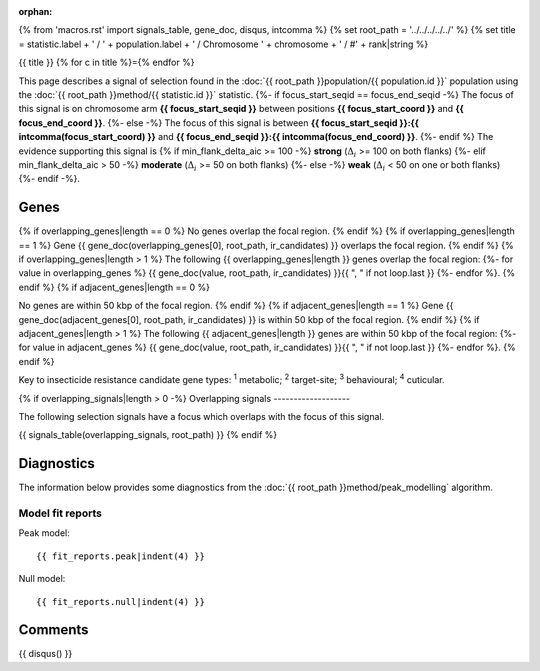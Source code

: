 :orphan:
{% from 'macros.rst' import signals_table, gene_doc, disqus, intcomma %}
{% set root_path = '../../../../../' %}
{% set title = statistic.label + ' / ' + population.label + ' / Chromosome ' + chromosome + ' / #' + rank|string %}

{{ title }}
{% for c in title %}={% endfor %}

This page describes a signal of selection found in the
:doc:`{{ root_path }}population/{{ population.id }}` population using the
:doc:`{{ root_path }}method/{{ statistic.id }}` statistic.
{%- if focus_start_seqid == focus_end_seqid -%}
The focus of this signal is on chromosome arm
**{{ focus_start_seqid }}** between positions **{{ focus_start_coord }}** and
**{{ focus_end_coord }}**.
{%- else -%}
The focus of this signal is between
**{{ focus_start_seqid }}:{{ intcomma(focus_start_coord) }}** and
**{{ focus_end_seqid }}:{{ intcomma(focus_end_coord) }}**.
{%- endif %}
The evidence supporting this signal is
{% if min_flank_delta_aic >= 100 -%}
**strong** (:math:`\Delta_{i}` >= 100 on both flanks)
{%- elif min_flank_delta_aic > 50 -%}
**moderate** (:math:`\Delta_{i}` >= 50 on both flanks)
{%- else -%}
**weak** (:math:`\Delta_{i}` < 50 on one or both flanks)
{%- endif -%}.

.. raw:: html
    :file: peak_location.html

.. raw:: html

    <div class='bokeh-figure figure'><p class='caption'>
    <strong>Signal location</strong>. Blue markers show the values of the selection statistic.
    The dashed black line shows the fitted peak model. The shaded red area shows the focus of the
    selection signal. The shaded blue area shows the genomic region in linkage with the
    selection event. Use the mouse wheel or the controls at the top right of the plot to zoom
    in, and hover over genes to see gene names and descriptions.
    </p></div>

Genes
-----

{% if overlapping_genes|length == 0 %}
No genes overlap the focal region.
{% endif %}
{% if overlapping_genes|length == 1 %}
Gene {{ gene_doc(overlapping_genes[0], root_path, ir_candidates) }} overlaps the focal region.
{% endif %}
{% if overlapping_genes|length > 1 %}
The following {{ overlapping_genes|length }} genes overlap the focal region:
{%- for value in overlapping_genes %} {{ gene_doc(value, root_path, ir_candidates) }}{{ ", " if not loop.last }}
{%- endfor %}.
{% endif %}
{% if adjacent_genes|length == 0 %}

No genes are within 50 kbp of the focal region.
{% endif %}
{% if adjacent_genes|length == 1 %}
Gene {{ gene_doc(adjacent_genes[0], root_path, ir_candidates) }} is within 50 kbp of the focal region.
{% endif %}
{% if adjacent_genes|length > 1 %}
The following {{ adjacent_genes|length }} genes are within 50 kbp of the focal
region:
{%- for value in adjacent_genes %} {{ gene_doc(value, root_path, ir_candidates) }}{{ ", " if not loop.last }}
{%- endfor %}.
{% endif %}

Key to insecticide resistance candidate gene types: :sup:`1` metabolic;
:sup:`2` target-site; :sup:`3` behavioural; :sup:`4` cuticular.

{% if overlapping_signals|length > 0 -%}
Overlapping signals
-------------------

The following selection signals have a focus which overlaps with the
focus of this signal.

{{ signals_table(overlapping_signals, root_path) }}
{% endif %}

Diagnostics
-----------

The information below provides some diagnostics from the
:doc:`{{ root_path }}method/peak_modelling` algorithm.

.. raw:: html

    <div class="figure">
    <img src="{{ root_path }}_static/data/signal/{{ statistic.id }}/{{ population.id }}/{{ chromosome }}/{{ rank }}/peak_context.png"/>
    <p class="caption"><strong>Selection signal in context</strong>. @@TODO</p>
    </div>

.. raw:: html

    <div class="figure">
    <img src="{{ root_path }}_static/data/signal/{{ statistic.id }}/{{ population.id }}/{{ chromosome }}/{{ rank }}/peak_targetting.png"/>
    <p class="caption"><strong>Peak targetting</strong>. @@TODO</p>
    </div>

.. raw:: html

    <div class="figure">
    <img src="{{ root_path }}_static/data/signal/{{ statistic.id }}/{{ population.id }}/{{ chromosome }}/{{ rank }}/peak_fit.png"/>
    <p class="caption"><strong>Peak fitting diagnostics</strong>. @@TODO</p>
    </div>

Model fit reports
~~~~~~~~~~~~~~~~~

Peak model::

    {{ fit_reports.peak|indent(4) }}

Null model::

    {{ fit_reports.null|indent(4) }}


Comments
--------

{{ disqus() }}
